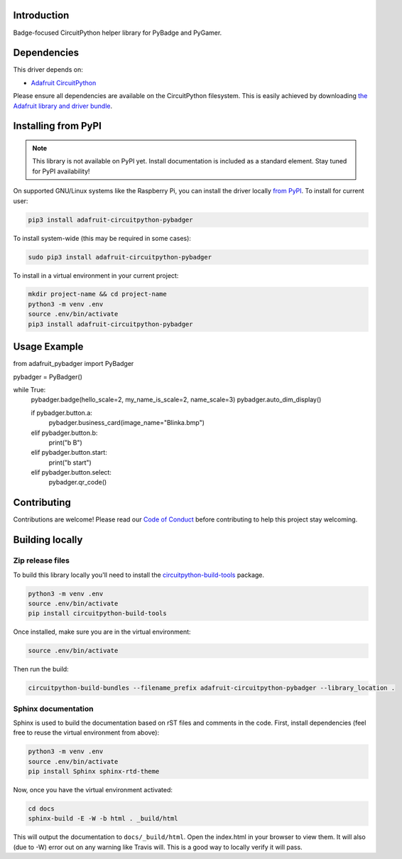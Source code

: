 Introduction
============

.. image:: https://readthedocs.org/projects/adafruit-circuitpython-pybadger/badge/?version=latest
    :target: https://circuitpython.readthedocs.io/projects/pybadger/en/latest/
    :alt: Documentation Status

.. image:: https://img.shields.io/discord/327254708534116352.svg
    :target: https://discord.gg/nBQh6qu
    :alt: Discord

.. image:: https://travis-ci.com/adafruit/Adafruit_CircuitPython_PyBadger.svg?branch=master
    :target: https://travis-ci.com/adafruit/Adafruit_CircuitPython_PyBadger
    :alt: Build Status

Badge-focused CircuitPython helper library for PyBadge and PyGamer.


Dependencies
=============
This driver depends on:

* `Adafruit CircuitPython <https://github.com/adafruit/circuitpython>`_

Please ensure all dependencies are available on the CircuitPython filesystem.
This is easily achieved by downloading
`the Adafruit library and driver bundle <https://github.com/adafruit/Adafruit_CircuitPython_Bundle>`_.

Installing from PyPI
=====================
.. note:: This library is not available on PyPI yet. Install documentation is included
   as a standard element. Stay tuned for PyPI availability!

On supported GNU/Linux systems like the Raspberry Pi, you can install the driver locally `from
PyPI <https://pypi.org/project/adafruit-circuitpython-pybadger/>`_. To install for current user:

.. code-block:: shell

    pip3 install adafruit-circuitpython-pybadger

To install system-wide (this may be required in some cases):

.. code-block:: shell

    sudo pip3 install adafruit-circuitpython-pybadger

To install in a virtual environment in your current project:

.. code-block:: shell

    mkdir project-name && cd project-name
    python3 -m venv .env
    source .env/bin/activate
    pip3 install adafruit-circuitpython-pybadger

Usage Example
=============

from adafruit_pybadger import PyBadger

pybadger = PyBadger()

while True:
    pybadger.badge(hello_scale=2, my_name_is_scale=2, name_scale=3)
    pybadger.auto_dim_display()

    if pybadger.button.a:
        pybadger.business_card(image_name="Blinka.bmp")
    elif pybadger.button.b:
        print("b B")
    elif pybadger.button.start:
        print("b start")
    elif pybadger.button.select:
        pybadger.qr_code()

Contributing
============

Contributions are welcome! Please read our `Code of Conduct
<https://github.com/adafruit/Adafruit_CircuitPython_PyBadger/blob/master/CODE_OF_CONDUCT.md>`_
before contributing to help this project stay welcoming.

Building locally
================

Zip release files
-----------------

To build this library locally you'll need to install the
`circuitpython-build-tools <https://github.com/adafruit/circuitpython-build-tools>`_ package.

.. code-block:: shell

    python3 -m venv .env
    source .env/bin/activate
    pip install circuitpython-build-tools

Once installed, make sure you are in the virtual environment:

.. code-block:: shell

    source .env/bin/activate

Then run the build:

.. code-block:: shell

    circuitpython-build-bundles --filename_prefix adafruit-circuitpython-pybadger --library_location .

Sphinx documentation
-----------------------

Sphinx is used to build the documentation based on rST files and comments in the code. First,
install dependencies (feel free to reuse the virtual environment from above):

.. code-block:: shell

    python3 -m venv .env
    source .env/bin/activate
    pip install Sphinx sphinx-rtd-theme

Now, once you have the virtual environment activated:

.. code-block:: shell

    cd docs
    sphinx-build -E -W -b html . _build/html

This will output the documentation to ``docs/_build/html``. Open the index.html in your browser to
view them. It will also (due to -W) error out on any warning like Travis will. This is a good way to
locally verify it will pass.
